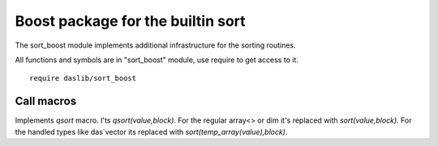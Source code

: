 
.. _stdlib_sort_boost:

==================================
Boost package for the builtin sort
==================================

The sort_boost module implements additional infrastructure for the sorting routines.

All functions and symbols are in "sort_boost" module, use require to get access to it. ::

    require daslib/sort_boost

+++++++++++
Call macros
+++++++++++

.. _call-macro-sort_boost-qsort:

.. das:attribute:: qsort

Implements `qsort` macro. I'ts `qsort(value,block)`.
For the regular array<> or dim it's replaced with `sort(value,block)`.
For the handled types like das`vector its replaced with `sort(temp_array(value),block)`.


